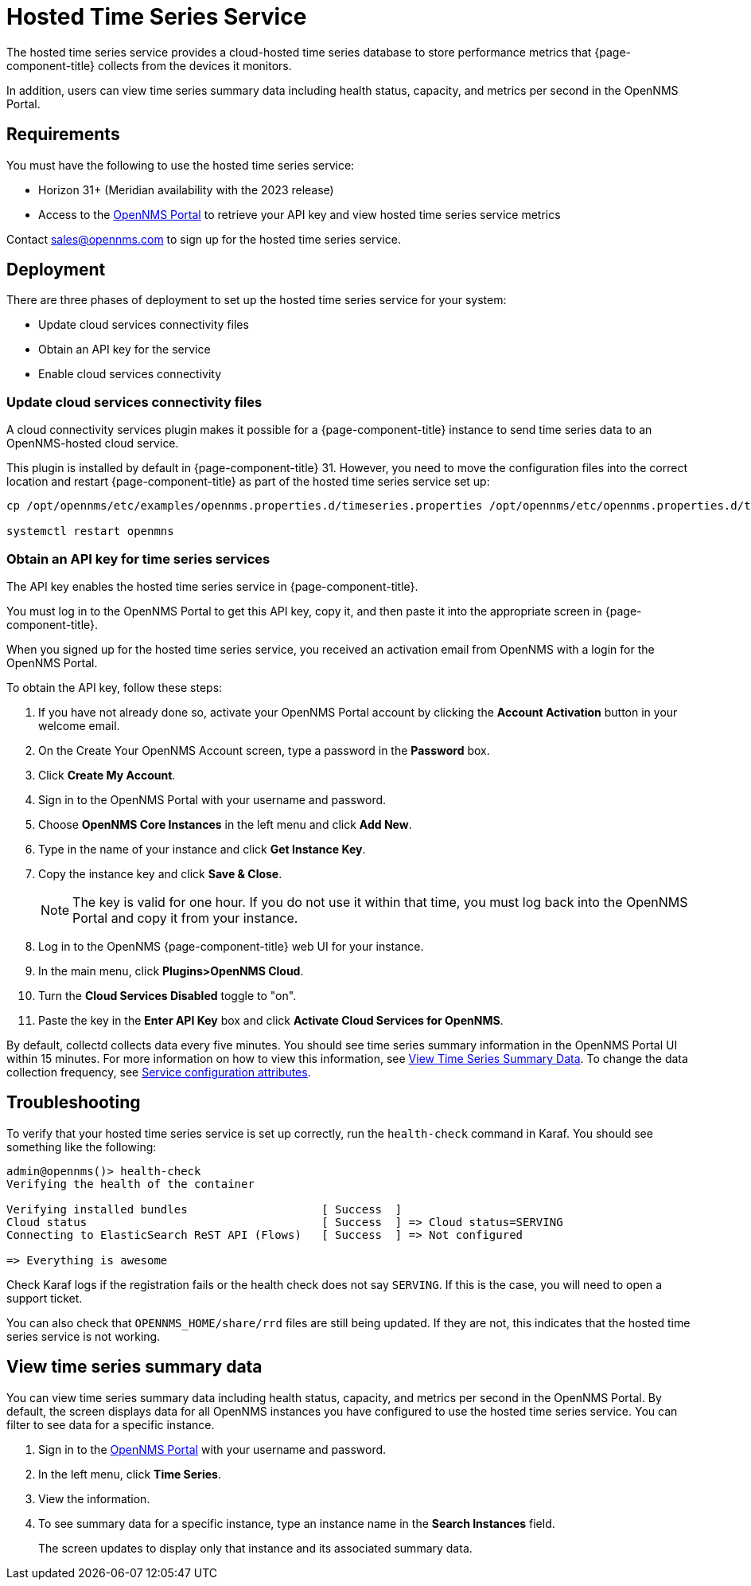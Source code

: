 
= Hosted Time Series Service

The hosted time series service provides a cloud-hosted time series database to store performance metrics that {page-component-title} collects from the devices it monitors.

In addition, users can view time series summary data including health status, capacity, and metrics per second in the OpenNMS Portal.

== Requirements

You must have the following to use the hosted time series service:

* Horizon 31+ (Meridian availability with the 2023 release)
* Access to the https://portal.opennms.com[OpenNMS Portal] to retrieve your API key and view hosted time series service metrics

Contact sales@opennms.com to sign up for the hosted time series service.

== Deployment

There are three phases of deployment to set up the hosted time series service for your system:

* Update cloud services connectivity files
* Obtain an API key for the service
* Enable cloud services connectivity

=== Update cloud services connectivity files

A cloud connectivity services plugin makes it possible for a {page-component-title} instance to send time series data to an OpenNMS-hosted cloud service.

This plugin is installed by default in {page-component-title} 31.
However, you need to move the configuration files into the correct location and restart {page-component-title} as part of the hosted time series service set up:

[source, console]
----
cp /opt/opennms/etc/examples/opennms.properties.d/timeseries.properties /opt/opennms/etc/opennms.properties.d/timeseries.properties

systemctl restart openmns
----

=== Obtain an API key for time series services

The API key enables the hosted time series service in {page-component-title}.

You must log in to the OpenNMS Portal to get this API key, copy it, and then paste it into the appropriate screen in {page-component-title}.

When you signed up for the hosted time series service, you received an activation email from OpenNMS with a login for the OpenNMS Portal.

To obtain the API key, follow these steps:

. If you have not already done so, activate your OpenNMS Portal account by clicking the *Account Activation* button in your welcome email.
. On the Create Your OpenNMS Account screen, type a password in the *Password* box.
. Click *Create My Account*.
. Sign in to the OpenNMS Portal with your username and password.
. Choose *OpenNMS Core Instances* in the left menu and click *Add New*.
. Type in the name of your instance and click *Get Instance Key*.
. Copy the instance key and click *Save & Close*.

+
NOTE: The key is valid for one hour.
If you do not use it within that time, you must log back into the OpenNMS Portal and copy it from your instance.

. Log in to the OpenNMS {page-component-title} web UI for your instance.
. In the main menu, click *Plugins>OpenNMS Cloud*.
. Turn the *Cloud Services Disabled* toggle to "on".
. Paste the key in the *Enter API Key* box and click *Activate Cloud Services for OpenNMS*.

By default, collectd collects data every five minutes.
You should see time series summary information in the OpenNMS Portal UI within 15 minutes.
For more information on how to view this information, see <<view-time-series-data,View Time Series Summary Data>>.
To change the data collection frequency, see xref:operation:deep-dive/performance-data-collection/collectd/collection-packages.adoc#ga-collectd-packages-services[Service configuration attributes].

== Troubleshooting

To verify that your hosted time series service is set up correctly, run the `health-check` command in Karaf.
You should see something like the following:

[source,karaf]
----
admin@opennms()> health-check
Verifying the health of the container

Verifying installed bundles                    [ Success  ]
Cloud status                                   [ Success  ] => Cloud status=SERVING
Connecting to ElasticSearch ReST API (Flows)   [ Success  ] => Not configured

=> Everything is awesome
----

Check Karaf logs if the registration fails or the health check does not say `SERVING`.
If this is the case, you will need to open a support ticket.

You can also check that `OPENNMS_HOME/share/rrd` files are still being updated.
If they are not, this indicates that the hosted time series service is not working.

[[view-time-series-data]]
== View time series summary data
You can view time series summary data including health status, capacity, and metrics per second in the OpenNMS Portal.
By default, the screen displays data for all OpenNMS instances you have configured to use the hosted time series service.
You can filter to see data for a specific instance.

. Sign in to the https://portal.opennms.com[OpenNMS Portal] with your username and password.
. In the left menu, click *Time Series*.
. View the information.
. To see summary data for a specific instance, type an instance name in the *Search Instances* field.
+
The screen updates to display only that instance and its associated summary data.